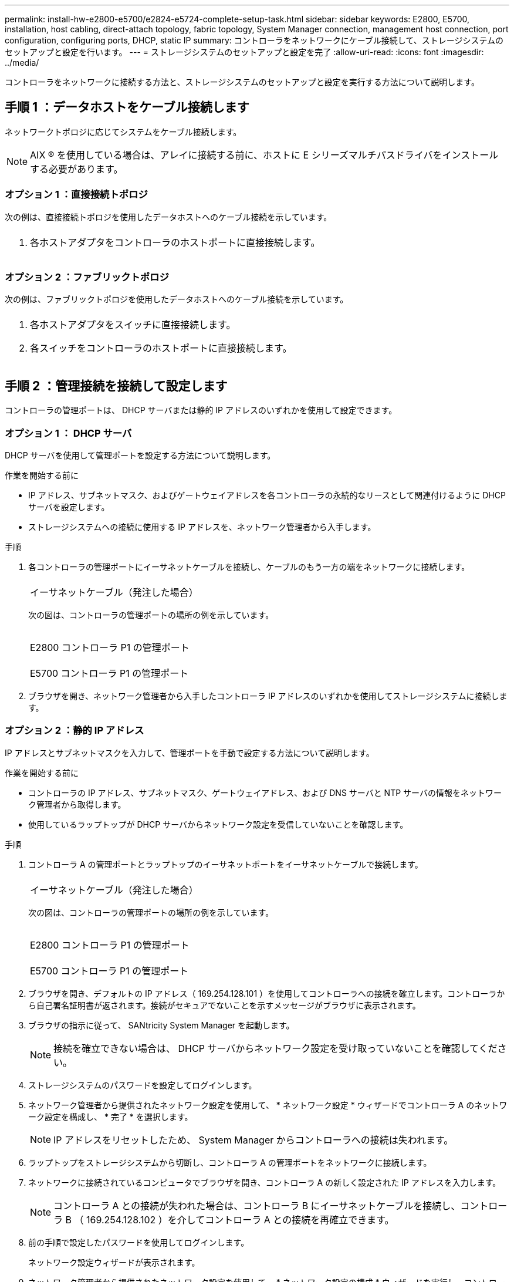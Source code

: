 ---
permalink: install-hw-e2800-e5700/e2824-e5724-complete-setup-task.html 
sidebar: sidebar 
keywords: E2800, E5700, installation, host cabling, direct-attach topology, fabric topology, System Manager connection, management host connection, port configuration, configuring ports, DHCP, static IP 
summary: コントローラをネットワークにケーブル接続して、ストレージシステムのセットアップと設定を行います。 
---
= ストレージシステムのセットアップと設定を完了
:allow-uri-read: 
:icons: font
:imagesdir: ../media/


[role="lead"]
コントローラをネットワークに接続する方法と、ストレージシステムのセットアップと設定を実行する方法について説明します。



== 手順 1 ：データホストをケーブル接続します

ネットワークトポロジに応じてシステムをケーブル接続します。


NOTE: AIX ® を使用している場合は、アレイに接続する前に、ホストに E シリーズマルチパスドライバをインストールする必要があります。



=== オプション 1 ：直接接続トポロジ

次の例は、直接接続トポロジを使用したデータホストへのケーブル接続を示しています。

|===


 a| 
image:../media/trafford_direct.png[""]
 a| 
. 各ホストアダプタをコントローラのホストポートに直接接続します。


|===


=== オプション 2 ：ファブリックトポロジ

次の例は、ファブリックトポロジを使用したデータホストへのケーブル接続を示しています。

|===


 a| 
image:../media/trafford_direct.png[""]
 a| 
. 各ホストアダプタをスイッチに直接接続します。
. 各スイッチをコントローラのホストポートに直接接続します。


|===


== 手順 2 ：管理接続を接続して設定します

コントローラの管理ポートは、 DHCP サーバまたは静的 IP アドレスのいずれかを使用して設定できます。



=== オプション 1 ： DHCP サーバ

DHCP サーバを使用して管理ポートを設定する方法について説明します。

.作業を開始する前に
* IP アドレス、サブネットマスク、およびゲートウェイアドレスを各コントローラの永続的なリースとして関連付けるように DHCP サーバを設定します。
* ストレージシステムへの接続に使用する IP アドレスを、ネットワーク管理者から入手します。


.手順
. 各コントローラの管理ポートにイーサネットケーブルを接続し、ケーブルのもう一方の端をネットワークに接続します。
+
|===


 a| 
image:../media/cable_ethernet_inst-hw-e2800-e5700.png[""]
 a| 
イーサネットケーブル（発注した場合）

|===
+
次の図は、コントローラの管理ポートの場所の例を示しています。

+
|===


 a| 
image:../media/e2800_mgmt_ports.png[""]

E2800 コントローラ P1 の管理ポート
 a| 
image:../media/e5700_mgmt_ports.png[""]

E5700 コントローラ P1 の管理ポート

|===
. ブラウザを開き、ネットワーク管理者から入手したコントローラ IP アドレスのいずれかを使用してストレージシステムに接続します。




=== オプション 2 ：静的 IP アドレス

[role="lead"]
IP アドレスとサブネットマスクを入力して、管理ポートを手動で設定する方法について説明します。

.作業を開始する前に
* コントローラの IP アドレス、サブネットマスク、ゲートウェイアドレス、および DNS サーバと NTP サーバの情報をネットワーク管理者から取得します。
* 使用しているラップトップが DHCP サーバからネットワーク設定を受信していないことを確認します。


.手順
. コントローラ A の管理ポートとラップトップのイーサネットポートをイーサネットケーブルで接続します。
+
|===


 a| 
image:../media/cable_ethernet_inst-hw-e2800-e5700.png[""]
 a| 
イーサネットケーブル（発注した場合）

|===
+
次の図は、コントローラの管理ポートの場所の例を示しています。

+
|===


 a| 
image:../media/e2800_mgmt_ports.png[""]

E2800 コントローラ P1 の管理ポート
 a| 
image:../media/e5700_mgmt_ports.png[""]

E5700 コントローラ P1 の管理ポート

|===
. ブラウザを開き、デフォルトの IP アドレス（ 169.254.128.101 ）を使用してコントローラへの接続を確立します。コントローラから自己署名証明書が返されます。接続がセキュアでないことを示すメッセージがブラウザに表示されます。
. ブラウザの指示に従って、 SANtricity System Manager を起動します。
+

NOTE: 接続を確立できない場合は、 DHCP サーバからネットワーク設定を受け取っていないことを確認してください。

. ストレージシステムのパスワードを設定してログインします。
. ネットワーク管理者から提供されたネットワーク設定を使用して、 * ネットワーク設定 * ウィザードでコントローラ A のネットワーク設定を構成し、 * 完了 * を選択します。
+

NOTE: IP アドレスをリセットしたため、 System Manager からコントローラへの接続は失われます。

. ラップトップをストレージシステムから切断し、コントローラ A の管理ポートをネットワークに接続します。
. ネットワークに接続されているコンピュータでブラウザを開き、コントローラ A の新しく設定された IP アドレスを入力します。
+

NOTE: コントローラ A との接続が失われた場合は、コントローラ B にイーサネットケーブルを接続し、コントローラ B （ 169.254.128.102 ）を介してコントローラ A との接続を再確立できます。

. 前の手順で設定したパスワードを使用してログインします。
+
ネットワーク設定ウィザードが表示されます。

. ネットワーク管理者から提供されたネットワーク設定を使用して、 * ネットワーク設定の構成 * ウィザードを実行し、コントローラ B のネットワーク設定を構成し、 * 完了 * を選択します。
. コントローラ B をネットワークに接続します。
. コントローラ B の新しく設定された IP アドレスをブラウザに入力して、コントローラ B のネットワーク設定を確認します。
+

NOTE: コントローラ B との接続が失われた場合は、前の手順で確認したコントローラ A への接続を使用し、コントローラ A を介してコントローラ B との接続を再確立できます





== 手順 3 ：ストレージシステムを設定する

ハードウェアの設置が完了したら、 SANtricity ソフトウェアを使用して、ストレージシステムを設定および管理します。

.作業を開始する前に
* 管理ポートを設定します。
* パスワードと IP アドレスを確認して記録します。


.手順
. SANtricity ソフトウェアを使用して、ストレージアレイを設定および管理します。
. 最もシンプルなネットワーク構成では、コントローラを Web ブラウザに接続し、 SANtricity System Manager を使用して E2800 シリーズまたは E5700 シリーズの単一のストレージアレイを管理します。


|===


 a| 
image:../media/management_s_g2285tation_inst-hw-e2800-e5700_g2285.png[""]
 a| 
System Manager にアクセスするには、管理ポートの設定に使用した IP アドレスを使用します。

|===